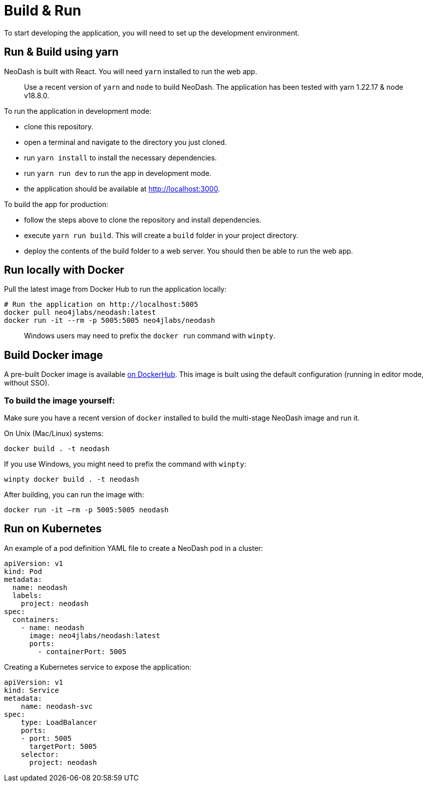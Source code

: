 = Build & Run

To start developing the application, you will need to set up the
development environment.

== Run & Build using yarn

NeoDash is built with React. You will need `yarn` installed to run the web
app.

____
Use a recent version of `yarn` and `node` to build NeoDash. The
application has been tested with yarn 1.22.17 & node v18.8.0.
____

To run the application in development mode: 

- clone this repository. 
- open a terminal and navigate to the directory you just cloned. 
- run `yarn install` to install the necessary dependencies. 
- run `yarn run dev` to run the app in development mode. 
- the application should be available at http://localhost:3000.

To build the app for production: 

- follow the steps above to clone the repository and install dependencies. 
- execute `yarn run build`. This will create a `build` folder in your project directory. 
- deploy the contents of the build folder to a web server. You should then be able to run the web app.

== Run locally with Docker

Pull the latest image from Docker Hub to run the application locally:

....
# Run the application on http://localhost:5005
docker pull neo4jlabs/neodash:latest
docker run -it --rm -p 5005:5005 neo4jlabs/neodash
....

____
Windows users may need to prefix the `docker run` command with `winpty`.
____

== Build Docker image

A pre-built Docker image is available
https://hub.docker.com/r/neo4jlabs/neodash[on DockerHub]. This image
is built using the default configuration (running in editor mode,
without SSO).

=== To build the image yourself:

Make sure you have a recent version of `docker` installed to build the
multi-stage NeoDash image and run it.

On Unix (Mac/Linux) systems:

....
docker build . -t neodash
....

If you use Windows, you might need to prefix the command with `winpty`:

....
winpty docker build . -t neodash
....

After building, you can run the image with:
....
docker run -it –rm -p 5005:5005 neodash
.... 

== Run on Kubernetes

An example of a pod definition YAML file to create a NeoDash pod in a cluster:

....
apiVersion: v1
kind: Pod
metadata:
  name: neodash
  labels:
    project: neodash
spec:
  containers:
    - name: neodash
      image: neo4jlabs/neodash:latest
      ports:
        - containerPort: 5005
....


Creating a Kubernetes service to expose the application:
....
apiVersion: v1
kind: Service
metadata:
    name: neodash-svc
spec:
    type: LoadBalancer
    ports:
    - port: 5005
      targetPort: 5005
    selector:
      project: neodash
....